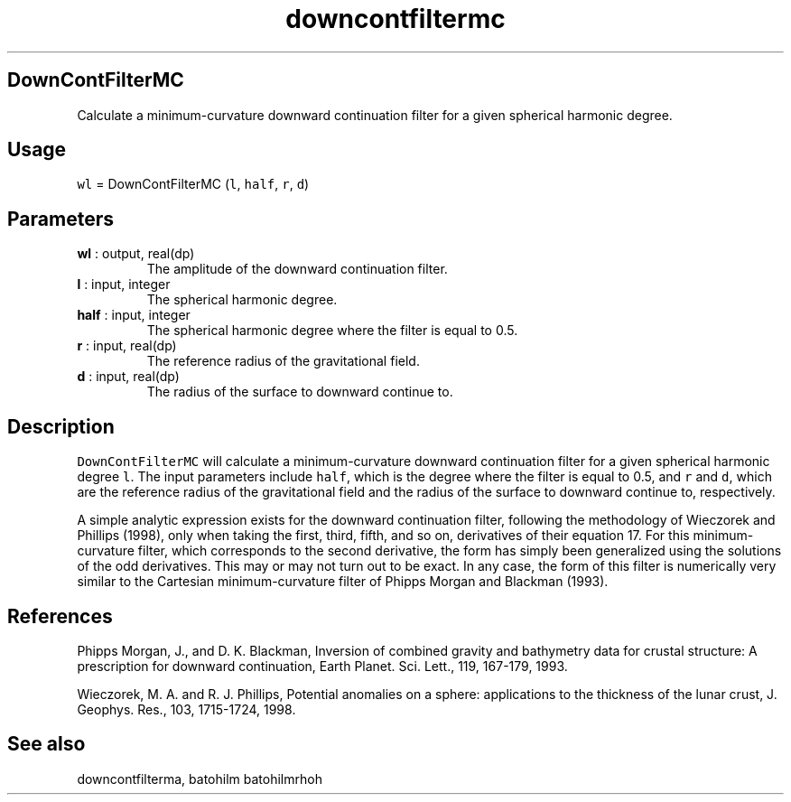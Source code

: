 .\" Automatically generated by Pandoc 2.9.2
.\"
.TH "downcontfiltermc" "1" "2019-09-23" "Fortran 95" "SHTOOLS 4.6"
.hy
.SH DownContFilterMC
.PP
Calculate a minimum-curvature downward continuation filter for a given
spherical harmonic degree.
.SH Usage
.PP
\f[C]wl\f[R] = DownContFilterMC (\f[C]l\f[R], \f[C]half\f[R],
\f[C]r\f[R], \f[C]d\f[R])
.SH Parameters
.TP
\f[B]\f[CB]wl\f[B]\f[R] : output, real(dp)
The amplitude of the downward continuation filter.
.TP
\f[B]\f[CB]l\f[B]\f[R] : input, integer
The spherical harmonic degree.
.TP
\f[B]\f[CB]half\f[B]\f[R] : input, integer
The spherical harmonic degree where the filter is equal to 0.5.
.TP
\f[B]\f[CB]r\f[B]\f[R] : input, real(dp)
The reference radius of the gravitational field.
.TP
\f[B]\f[CB]d\f[B]\f[R] : input, real(dp)
The radius of the surface to downward continue to.
.SH Description
.PP
\f[C]DownContFilterMC\f[R] will calculate a minimum-curvature downward
continuation filter for a given spherical harmonic degree \f[C]l\f[R].
The input parameters include \f[C]half\f[R], which is the degree where
the filter is equal to 0.5, and \f[C]r\f[R] and \f[C]d\f[R], which are
the reference radius of the gravitational field and the radius of the
surface to downward continue to, respectively.
.PP
A simple analytic expression exists for the downward continuation
filter, following the methodology of Wieczorek and Phillips (1998), only
when taking the first, third, fifth, and so on, derivatives of their
equation 17.
For this minimum-curvature filter, which corresponds to the second
derivative, the form has simply been generalized using the solutions of
the odd derivatives.
This may or may not turn out to be exact.
In any case, the form of this filter is numerically very similar to the
Cartesian minimum-curvature filter of Phipps Morgan and Blackman (1993).
.SH References
.PP
Phipps Morgan, J., and D.
K.
Blackman, Inversion of combined gravity and bathymetry data for crustal
structure: A prescription for downward continuation, Earth Planet.
Sci.
Lett., 119, 167-179, 1993.
.PP
Wieczorek, M.
A.
and R.
J.
Phillips, Potential anomalies on a sphere: applications to the thickness
of the lunar crust, J.
Geophys.
Res., 103, 1715-1724, 1998.
.SH See also
.PP
downcontfilterma, batohilm batohilmrhoh

